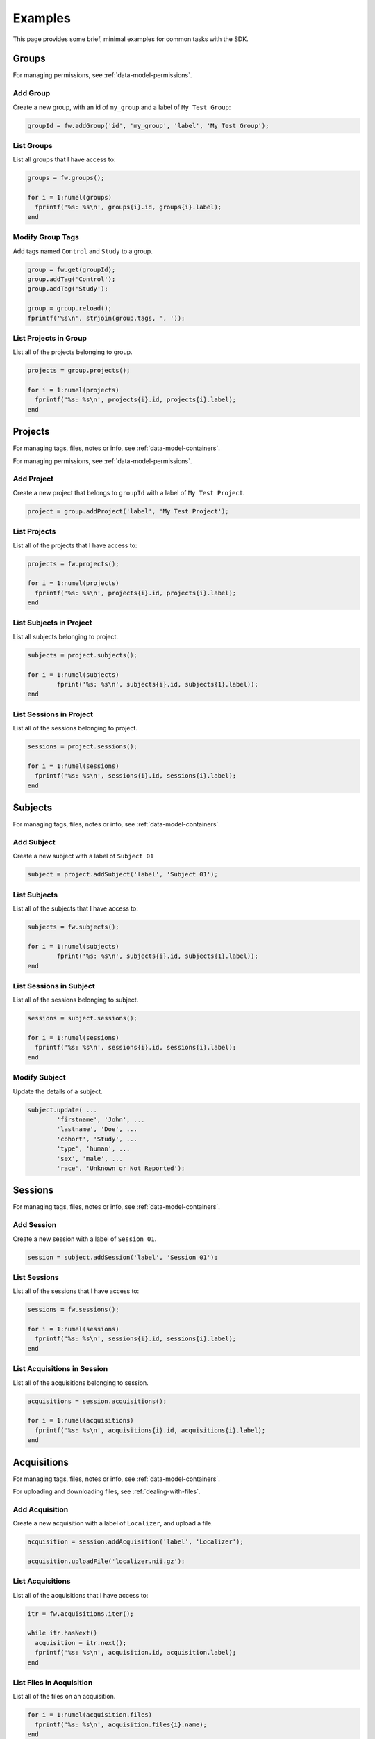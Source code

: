 Examples
********
This page provides some brief, minimal examples for common tasks with the SDK.

Groups
======
For managing permissions, see :ref:`data-model-permissions`.

Add Group
---------
Create a new group, with an id of ``my_group`` and a label of ``My Test Group``:

.. code-block:: matlab

	groupId = fw.addGroup('id', 'my_group', 'label', 'My Test Group');


List Groups
-----------
List all groups that I have access to:

.. code-block:: matlab

	groups = fw.groups();

	for i = 1:numel(groups) 
	  fprintf('%s: %s\n', groups{i}.id, groups{i}.label);
	end

Modify Group Tags
-----------------
Add tags named ``Control`` and ``Study`` to a group.

.. code-block:: matlab

	group = fw.get(groupId);
	group.addTag('Control');
	group.addTag('Study');

	group = group.reload();
	fprintf('%s\n', strjoin(group.tags, ', '));

List Projects in Group
----------------------
List all of the projects belonging to group.

.. code-block:: matlab

	projects = group.projects();

	for i = 1:numel(projects) 
	  fprintf('%s: %s\n', projects{i}.id, projects{i}.label);
	end

Projects
========
For managing tags, files, notes or info, see :ref:`data-model-containers`.

For managing permissions, see :ref:`data-model-permissions`.

Add Project
-----------
Create a new project that belongs to ``groupId`` with a label of ``My Test Project``.

.. code-block:: matlab

	project = group.addProject('label', 'My Test Project');

List Projects
-------------
List all of the projects that I have access to:

.. code-block:: matlab

	projects = fw.projects();

	for i = 1:numel(projects) 
	  fprintf('%s: %s\n', projects{i}.id, projects{i}.label);
	end

List Subjects in Project
------------------------
List all subjects belonging to project.

.. code-block:: matlab

	subjects = project.subjects();

	for i = 1:numel(subjects)
		fprint('%s: %s\n', subjects{i}.id, subjects{1}.label));
	end

List Sessions in Project
------------------------
List all of the sessions belonging to project.

.. code-block:: matlab

	sessions = project.sessions();

	for i = 1:numel(sessions) 
	  fprintf('%s: %s\n', sessions{i}.id, sessions{i}.label);
	end

Subjects
========
For managing tags, files, notes or info, see :ref:`data-model-containers`.

Add Subject
-----------
Create a new subject with a label of ``Subject 01``

.. code-block:: matlab

	subject = project.addSubject('label', 'Subject 01');

List Subjects
-------------
List all of the subjects that I have access to:

.. code-block:: matlab

	subjects = fw.subjects();

	for i = 1:numel(subjects)
		fprint('%s: %s\n', subjects{i}.id, subjects{1}.label));
	end	

List Sessions in Subject
------------------------
List all of the sessions belonging to subject.

.. code-block:: matlab

	sessions = subject.sessions();
	
	for i = 1:numel(sessions) 
	  fprintf('%s: %s\n', sessions{i}.id, sessions{i}.label);
	end

Modify Subject
--------------
Update the details of a subject.

.. code-block:: matlab

	subject.update( ...
		'firstname', 'John', ...
		'lastname', 'Doe', ...
		'cohort', 'Study', ...
		'type', 'human', ...
		'sex', 'male', ...
		'race', 'Unknown or Not Reported');

Sessions
========
For managing tags, files, notes or info, see :ref:`data-model-containers`.

Add Session
-----------
Create a new session with a label of ``Session 01``.

.. code-block:: matlab

	session = subject.addSession('label', 'Session 01');

List Sessions
-------------
List all of the sessions that I have access to:

.. code-block:: matlab

	sessions = fw.sessions();

	for i = 1:numel(sessions) 
	  fprintf('%s: %s\n', sessions{i}.id, sessions{i}.label);
	end

List Acquisitions in Session
----------------------------
List all of the acquisitions belonging to session.

.. code-block:: matlab

	acquisitions = session.acquisitions();

	for i = 1:numel(acquisitions) 
	  fprintf('%s: %s\n', acquisitions{i}.id, acquisitions{i}.label);
	end

Acquisitions
============
For managing tags, files, notes or info, see :ref:`data-model-containers`.

For uploading and downloading files, see :ref:`dealing-with-files`.

Add Acquisition
---------------
Create a new acquisition with a label of ``Localizer``, and upload a file.

.. code-block:: matlab

	acquisition = session.addAcquisition('label', 'Localizer');

	acquisition.uploadFile('localizer.nii.gz');

List Acquisitions
-----------------
List all of the acquisitions that I have access to:

.. code-block:: matlab

	itr = fw.acquisitions.iter();

	while itr.hasNext()
	  acquisition = itr.next();
	  fprintf('%s: %s\n', acquisition.id, acquisition.label);
	end

List Files in Acquisition
-------------------------
List all of the files on an acquisition.

.. code-block:: matlab

	for i = 1:numel(acquisition.files) 
	  fprintf('%s: %s\n', acquisition.files{i}.name);
	end


Analyses
========
NOTE: Analyses are available on Projects, Subjects, Sessions and Acquisitions.

For managing tags, files, notes or info, see :ref:`data-model-containers`.

For uploading and downloading files, see :ref:`dealing-with-files`.


Add Analysis
------------
Create a new analysis on session referencing an input file from an
acquisition, then upload a file.

.. code-block:: matlab

	file_ref = acquisition.getFile('localizer.nii.gz').ref();
	analysis = session.addAnalysis('label', 'Localizer Analysis', 'inputs', {{file_ref}});

	analysis.uploadOutput('my-analysis.csv');

List Session Analyses
---------------------
List all of the analyses belonging to session identified by ``sessionId``.

.. code-block:: matlab

	analyses = session.analyses();

	for i = 1:numel(analyses) 
	  fprintf('%s: %s\n', analyses{i}.id, analyses{i}.label);
	end

Archive Downloads
=================
Occasionally it's desirable to download all files of a given type from
one or more containers. Flywheel provides this capability in the form of
tarfile downloads. An archive can be downloaded from a single container,
or a list of containers, and can include or exclude given file types.

For example:

.. code-block:: matlab

	project = fw.lookup('flywheel/Test Project');

	% Download all NIfTI files in the project
	project.downloadTar('test-project.tar', 'includeTypes', {'nifti'});

	% Download all non-DICOM data from sessions created since 2018-10-31
	sessions = project.sessions.find('created>2018-10-31');
	fw.downloadTar(sessions, 'session-files.tar', 'excludeTypes', {'dicom'});

Jobs And Analyses
=================

Scheduling Jobs
---------------
Running a gear requires a few questions to be answered:

1. What gear to run?
++++++++++++++++++++
A gear can be located by name and (if desired) version using the resolver.
Calling ``printDetails`` will print a textual description of the gear,
including inputs and configuration values, and will help answer the remaining
questions.

For example:

.. code-block:: matlab

	% Get the latest version of the example gear
	gear = fw.lookup('gears/flywheel-example-gear');

	% Get a specific version of the example gear
	gear = fw.lookup('gears/flywheel-example-gear/0.0.4');

	% Print details about the gear
	gear.printDetails();

..

	Flywheel Example Gear

	Sample gear to demonstrate a simple use case of outputting the name of each input file.
	Name:       flywheel-example-gear
	Version:    0.0.4
	Category:   converter
	Author:     Flywheel <support@flywheel.io>
	Maintainer: Ryan Sanford <ryansanford@flywheel.io>
	URL:        https://flywheel.io/
	Source:     https://github.com/flywheel-apps/example-gear

	Inputs:
	  dicom (file, required)
	    Any dicom file.
	  file (file, required)
	    Any file.
	  text (file, required)
	    Any test file that is 10 KB in size or less.

	Configuration:
	  boolean (boolean, default: 1)
	    Any boolean.
	  integer (integer, default: 7)
	    Any integer.
	  multiple (number, default: 20)
	    Any two-digit multiple of ten.
	  number (number, default: 3.5000)
	    Any number.
	  phone (string, default: 555-5555)
	    Any local phone number, no country or area code.
	  string (string, default: Example)
	    Any string.
	  string2 (string, default: Example 2)
	    Any string from 2 to 15 characters long.

2. What type of job?
++++++++++++++++++++
There are generally two types of gears: Utility and Analysis gears.

Utility gears generally perform basic data conversion and QA tasks.
Often times they run within the context of a single container, taking
input files and generating output files and/or metadata.

Analysis gears are a bit different in that they create a new Analysis
object when they run. A destination is still specified, but rather than
outputs being attached directly to the destination container, a new
analysis is attached to that container, which contains any output files.

When executing analysis gears, an analysis label is required. The gear
``category`` (in the description above) determines whether or not a gear
is an analysis gear.

3. What are the inputs?
+++++++++++++++++++++++
Gears can specify one or more file inputs, and can designate whether those
file inputs are optional or required. It's not uncommon for the gear to also
designate an input file type.

4. Where should outputs go?
+++++++++++++++++++++++++++
In addition to the input files, a destination container for output files is required.
In the case of analysis gears, the destination will be a new analysis object
on the destination container.

5. What configuration is desired?
+++++++++++++++++++++++++++++++++
Finally, any configuration values that do not have default values, or
desirable default values should be specified at job creation time.

Utility Job Example
-------------------
The Gear object provides the ability to directly start a job:

.. code-block:: matlab

	% Get the Flywheel Example Utility gear
	gear = fw.lookup('gears/flywheel-example-gear');

	% Find the input files, acquisition will be the destination container
	acquisition = fw.lookup('flywheel/Test Project/sub-1000/session1/Scan');
	inputs = {{'dicom', acquisition.getFile('scan.dicom.zip')}, ...
		{'file', acquisition.getFile('hello-world.txt'})};

	% Override some configuration values, the rest will use defaults
	config = struct('number', 42, 'string', 'Hello World!');

	% Schedule the job, adding the "my-job" tag
	jobId = gear.run('config', config, 'inputs', inputs , 'destination', acquisition, 'tags' {{'my-job'}});


Analysis Job Example
--------------------
The main difference when running an analysis is setting a label:

.. code-block:: matlab

	% Get the afq-demo gear
	gear = fw.lookup('gears/afq-demo');

	% Find the session, which will be the destination
	session = fw.lookup('flywheel/Test Project/sub-1000/session1');

	% Determine the input files, which are on the DTI acquisition
	% Find the DTI acquisition, which contains the input files
	inputs = {{'diffusion', dti.getFile('8892_14_1_dti.nii.gz'}, ...
		{'bvec', dti.getFile('8892_14_1_dti.bvec')}, ...
		{'bval', dti.getFile('8892_14_1_dti.bval')}};

	% Set config value
	config = {{'qmr_metadata_bvalue', 2000}};

	% Schedule the job, which returns the analysis ID
	analysisId = gear.run('analysisLabel', 'My AFQ Demo', 'config', config, 'inputs', inputs, 'destination', session);


Batch Scheduling Example
------------------------
It is also possible to schedule batch jobs on a group of containers.
In this case, a job will be scheduled for each container specified that
has matching inputs. Batch scheduling happens via a proposal process.

You can also schedule batch analysis runs in this manner, by providing
an ``analysisLabel``.

For example:

.. code-block:: matlab

	% Get the dcm2niix gear
	gear = fw.lookup('gears/dcm2niix');

	% Find matching acquisitions, using regular expression match on label
	session = fw.lookup('flywheel/Test Project/sub-1000/session1');
	t1Acquisitions = session.acquisitions.find('label=~^T1');

	% Propose the batch
	proposal = gear.proposeBatch(t1Acquisitions, 'config', struct('merge2d', 'y'));

	% Run the batch job
	jobs = proposal.run();
